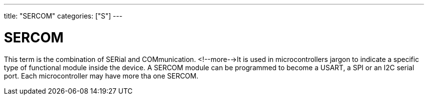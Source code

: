 ---
title: "SERCOM"
categories: ["S"]
---

= SERCOM

This term is the combination of SERial and COMmunication. <!--more-->It is used in microcontrollers jargon to indicate a specific type of functional module inside the device. A SERCOM module can be programmed to become a USART, a SPI or an I2C serial port. Each microcontroller may have more tha one SERCOM.
